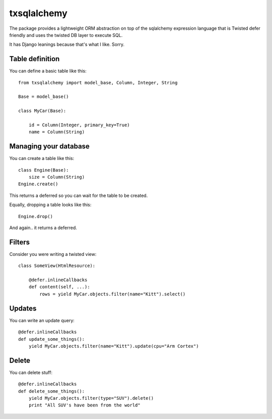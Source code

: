 ============
txsqlalchemy
============

The package provides a lightweight ORM abstraction on top of the sqlalchemy
expression language that is Twisted defer friendly and uses the twisted DB
layer to execute SQL.

It has Django leanings because that's what I like. Sorry.


Table definition
================

You can define a basic table like this::

    from txsqlalchemy import model_base, Column, Integer, String

    Base = model_base()

    class MyCar(Base):

        id = Column(Integer, primary_key=True)
        name = Column(String)


Managing your database
======================

You can create a table like this::

    class Engine(Base):
        size = Column(String)
    Engine.create()

This returns a deferred so you can wait for the table to be created.

Equally, dropping a table looks like this::

    Engine.drop()

And again.. it returns a deferred.


Filters
=======

Consider you were writing a twisted view::

    class SomeView(HtmlResource):

        @defer.inlineCallbacks
        def content(self, ...):
            rows = yield MyCar.objects.filter(name="Kitt").select()


Updates
=======

You can write an update query::

    @defer.inlineCallbacks
    def update_some_things():
        yield MyCar.objects.filter(name="Kitt").update(cpu="Arm Cortex")


Delete
======

You can delete stuff::

    @defer.inlineCallbacks
    def delete_some_things():
        yield MyCar.objects.filter(type="SUV").delete()
        print "All SUV's have been from the world"

